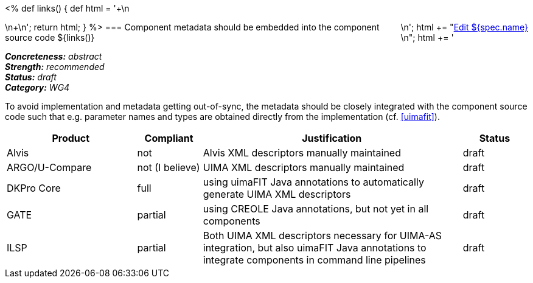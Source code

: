<%
def links()
{
    def html = '++++\n<div style="float:right">\n';
    html += "<a href=\"${spec.source}\" target=\"_blank\" >Edit ${spec.name}</a><br/>\n";
    html += '</div>\n++++\n';
    return html;
}
%>
=== Component metadata should be embedded into the component source code
${links()}
[%hardbreaks]
[small]#*_Concreteness:_* __abstract__#
[small]#*_Strength:_* __recommended__#
[small]#*_Status:_* __draft__#
[small]#*_Category:_* __WG4__#

To avoid implementation and metadata getting out-of-sync, the metadata should be closely integrated
with the component source code such that e.g. parameter names and types are obtained directly from
the implementation (cf. <<uimafit>>).

// Below is an example of how a compliance evaluation table could look. This is presently optional
// and may be moved to a more structured/principled format later maintained in separate files.
[cols="2,1,4,1"]
|====
|Product|Compliant|Justification|Status

| Alvis
| not
| Alvis XML descriptors manually maintained
| draft

| ARGO/U-Compare
| not (I believe)
| UIMA XML descriptors manually maintained
| draft

| DKPro Core
| full
| using uimaFIT Java annotations to automatically generate UIMA XML descriptors
| draft

| GATE
| partial
| using CREOLE Java annotations, but not yet in all components
| draft

| ILSP
| partial
| Both UIMA XML descriptors necessary for UIMA-AS integration, but also uimaFIT Java annotations to integrate components in command line pipelines
| draft
|====
